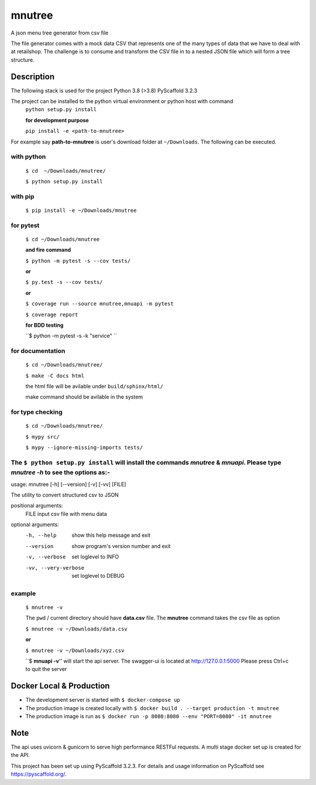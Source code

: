 =======
mnutree
=======

A json menu tree generator from csv file

The file generator comes with a mock data CSV that represents one of the many types of data that we have to deal with at retailshop.
The challenge is to consume and transform the CSV file in to a nested JSON file which will form a tree structure.

Description
===========
The following stack is used for the project
Python 3.8 (>3.8)
PyScaffold 3.2.3

The project can be installed to the python virtual environment or python host with command
  ``python setup.py install``

  **for development purpose**

  ``pip install -e <path-to-mnutree>``

For example say **path-to-mnutree** is user's download folder at ``~/Downloads``.
The following can be executed.

with python
-----------
  ``$ cd  ~/Downloads/mnutree/``

  ``$ python setup.py install``

with pip
---------
  ``$ pip install -e ~/Downloads/mnutree``

for pytest
----------
  ``$ cd ~/Downloads/mnutree``

  **and fire command**

  ``$ python -m pytest -s --cov tests/``

  **or**

  ``$ py.test -s --cov tests/``

  **or**

  ``$ coverage run --source mnutree,mnuapi -m pytest``

  ``$ coverage report``

  **for BDD testing**

  ``$ python -m pytest -s -k "service" ``

for documentation
-----------------
  ``$ cd ~/Downloads/mnutree/``

  ``$ make -C docs html``

  the html file will be avilable under ``build/sphinx/html/``

  make command should be avilable in the system

for type checking
-----------------
  ``$ cd ~/Downloads/mnutree/``

  ``$ mypy src/``

  ``$ mypy --ignore-missing-imports tests/``


The ``$ python setup.py install`` will install the commands `mnutree` & `mnuapi`. Please type `mnutree -h` to see the options as:-
-----------------------------------------------------------------------------------------
usage: mnutree [-h] [--version] [-v] [-vv] [FILE]

The utility to convert structured csv to JSON

positional arguments:
  FILE                 input csv file with menu data

optional arguments:
  -h, --help           show this help message and exit
  --version            show program's version number and exit
  -v, --verbose        set loglevel to INFO
  -vv, --very-verbose  set loglevel to DEBUG

example
-------
  ``$ mnutree -v``

  The ``pwd`` / current directory should have **data.csv** file. The **mnutree** command takes the csv file as option

  ``$ mnutree -v ~/Downloads/data.csv``

  **or**

  ``$ mnutree -v ~/Downloads/xyz.csv``

  ``$ **mnuapi -v**'' will start the api server. The swagger-ui is located at http://127.0.0.1:5000
  Please press Ctrl+c to quit the server

Docker Local & Production
=========================
* The development server is started with ``$ docker-compose up``
* The production image is created locally with ``$ docker build . --target production -t mnutree``
* The production image is run as ``$ docker run -p 8080:8080 --env "PORT=8080" -it mnutree``

Note
====
The api uses uvicorn & gunicorn to serve high performance RESTFul requests.
A multi stage docker set up is created for the API.

This project has been set up using PyScaffold 3.2.3. For details and usage
information on PyScaffold see https://pyscaffold.org/.
